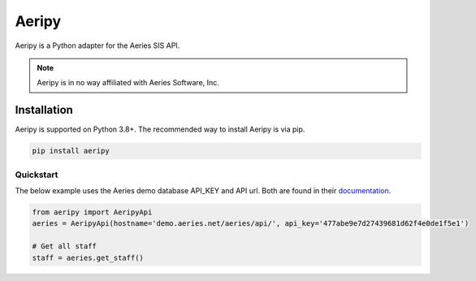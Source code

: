 Aeripy
======

Aeripy is a Python adapter for the Aeries SIS API.

.. note::
    Aeripy is in no way affiliated with Aeries Software, Inc.

Installation
-------------

Aeripy is supported on Python 3.8+. The recommended way to install Aeripy is via pip.

.. code-block::

    pip install aeripy

Quickstart
___________

The below example uses the Aeries demo database API_KEY and API url.
Both are found in their `documentation <https://support.aeries.com/support/solutions/articles/14000113681-aeries-api-building-a-request>`_.


.. code-block:: python3

    from aeripy import AeripyApi
    aeries = AeripyApi(hostname='demo.aeries.net/aeries/api/', api_key='477abe9e7d27439681d62f4e0de1f5e1')

    # Get all staff
    staff = aeries.get_staff()

